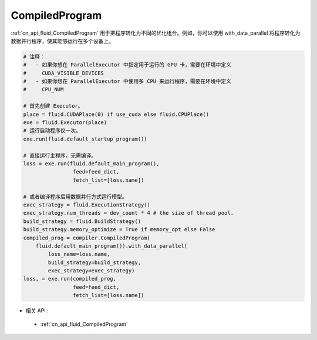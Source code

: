 ..  _api_guide_compiled_program:

################
CompiledProgram
################

:ref:`cn_api_fluid_CompiledProgram` 用于把程序转化为不同的优化组合。例如，你可以使用 with_data_parallel 将程序转化为数据并行程序，使其能够运行在多个设备上。


.. code-block:: python

    # 注释：
    #   - 如果你想在 ParallelExecutor 中指定用于运行的 GPU 卡，需要在环境中定义
    #     CUDA_VISIBLE_DEVICES
    #   - 如果你想在 ParallelExecutor 中使用多 CPU 来运行程序，需要在环境中定义
    #     CPU_NUM

    # 首先创建 Executor。
    place = fluid.CUDAPlace(0) if use_cuda else fluid.CPUPlace()
    exe = fluid.Executor(place)
    # 运行启动程序仅一次。
    exe.run(fluid.default_startup_program())

    # 直接运行主程序，无需编译。
    loss = exe.run(fluid.default_main_program(),
                    feed=feed_dict,
                    fetch_list=[loss.name])

    # 或者编译程序后用数据并行方式运行模型。
    exec_strategy = fluid.ExecutionStrategy()
    exec_strategy.num_threads = dev_count * 4 # the size of thread pool.
    build_strategy = fluid.BuildStrategy()
    build_strategy.memory_optimize = True if memory_opt else False
    compiled_prog = compiler.CompiledProgram(
        fluid.default_main_program()).with_data_parallel(
            loss_name=loss.name,
            build_strategy=build_strategy,
            exec_strategy=exec_strategy)
    loss, = exe.run(compiled_prog,
                    feed=feed_dict,
                    fetch_list=[loss.name])

- 相关 API :

 - :ref:`cn_api_fluid_CompiledProgram`
